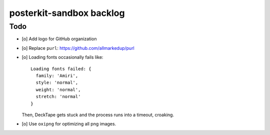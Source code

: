 #########################
posterkit-sandbox backlog
#########################

****
Todo
****
- [o] Add logo for GitHub organization
- [o] Replace ``purl``: https://github.com/allmarkedup/purl
- [o] Loading fonts occasionally fails like::

    Loading fonts failed: {
      family: 'Amiri',
      style: 'normal',
      weight: 'normal',
      stretch: 'normal'
    }

  Then, DeckTape gets stuck and the process runs into a timeout, croaking.
- [o] Use ``oxipng`` for optimizing all png images.
